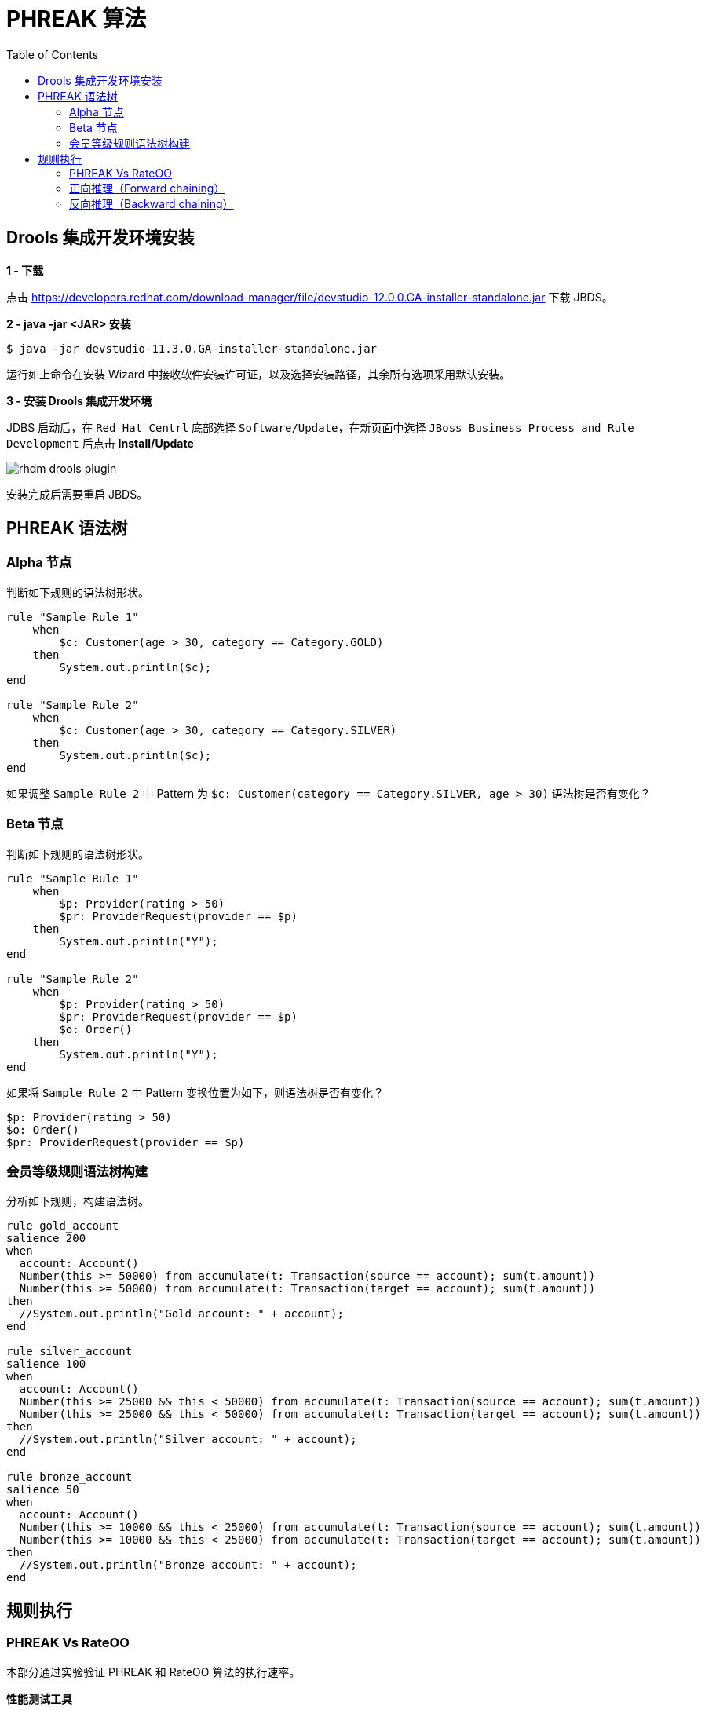= PHREAK 算法
:toc: manual

== Drools 集成开发环境安装

*1 - 下载*

点击 https://developers.redhat.com/download-manager/file/devstudio-12.0.0.GA-installer-standalone.jar 下载 JBDS。

*2 - java -jar <JAR> 安装*

[source, java]
----
$ java -jar devstudio-11.3.0.GA-installer-standalone.jar 
----

运行如上命令在安装 Wizard 中接收软件安装许可证，以及选择安装路径，其余所有选项采用默认安装。

*3 - 安装 Drools 集成开发环境*

JDBS 启动后，在 `Red Hat Centrl` 底部选择 `Software/Update`，在新页面中选择 `JBoss Business Process and Rule Development` 后点击 *Install/Update*

image:img/rhdm-drools-plugin.png[]

安装完成后需要重启 JBDS。

== PHREAK 语法树

=== Alpha 节点

判断如下规则的语法树形状。

[source, java]
----
rule "Sample Rule 1"
    when
        $c: Customer(age > 30, category == Category.GOLD)
    then
        System.out.println($c);
end

rule "Sample Rule 2"
    when
        $c: Customer(age > 30, category == Category.SILVER)
    then
        System.out.println($c);
end
----

如果调整 `Sample Rule 2` 中 Pattern 为 `$c: Customer(category == Category.SILVER, age > 30)` 语法树是否有变化？

=== Beta 节点

判断如下规则的语法树形状。

[source, java]
----
rule "Sample Rule 1"
    when
        $p: Provider(rating > 50)
        $pr: ProviderRequest(provider == $p)
    then
        System.out.println("Y");
end

rule "Sample Rule 2"
    when
        $p: Provider(rating > 50)
        $pr: ProviderRequest(provider == $p)
        $o: Order()
    then
        System.out.println("Y");
end
----

如果将 `Sample Rule 2` 中 Pattern 变换位置为如下，则语法树是否有变化？

[source, java]
----
$p: Provider(rating > 50)
$o: Order()
$pr: ProviderRequest(provider == $p)
----

=== 会员等级规则语法树构建

分析如下规则，构建语法树。

[source, java]
----
rule gold_account
salience 200
when
  account: Account()
  Number(this >= 50000) from accumulate(t: Transaction(source == account); sum(t.amount))
  Number(this >= 50000) from accumulate(t: Transaction(target == account); sum(t.amount))
then
  //System.out.println("Gold account: " + account);
end

rule silver_account
salience 100
when
  account: Account()
  Number(this >= 25000 && this < 50000) from accumulate(t: Transaction(source == account); sum(t.amount))
  Number(this >= 25000 && this < 50000) from accumulate(t: Transaction(target == account); sum(t.amount))
then
  //System.out.println("Silver account: " + account);
end

rule bronze_account
salience 50
when
  account: Account()
  Number(this >= 10000 && this < 25000) from accumulate(t: Transaction(source == account); sum(t.amount))
  Number(this >= 10000 && this < 25000) from accumulate(t: Transaction(target == account); sum(t.amount))
then
  //System.out.println("Bronze account: " + account);
end
----

== 规则执行

=== PHREAK Vs RateOO

本部分通过实验验证 PHREAK 和 RateOO 算法的执行速率。

*性能测试工具*

http://openjdk.java.net/projects/code-tools/jmh/[OpenJdk： jmh]

*测试代码*

https://github.com/kylinsoong/drools-examples/tree/master/benchmark[点击下载测试代码]

*测试规则*

* grouping.drl     -  面向集合的传播(Set-oriented propagation)
* laziness3.drl    -  延迟规则评估
* laziness6.drl    -  延迟规则评估
* modification.drl -  规则执行控制

每个规则使用不同的算法执行，执行模拟处理不同数量的 Transaction：

* 10 个 Transaction - 大于 10 000 个 Fact
* 100 个 Transaction - 大于 100 000 个 Fact 
* 1000 个 Transaction - 大于 1 000 000 个 Fact

*运行性能测试对比程序*

[source, java]
----
$ mvn clean install
$ java -jar target/benchmark.jar
----

为了节省执行时间，可以注释掉 Insert 1 000 000 个 Fact 的测试，具体编辑 Benchmark.java，修改 numOfTransactions 的 @Param 为 `@Param({ "10", "100"})`。

*执行结果*

执行结束会有如下统计数据：

[source, java]
----
Benchmark                        (numOfTransactions) (ruleEngine)   Mode   Samples        Score  Score error    Units
o.k.e.p.Benchmark.grouping                        10       phreak   avgt       200        0.493        0.007    ms/op
o.k.e.p.Benchmark.grouping                        10       reteoo   avgt       200        1.056        0.006    ms/op
o.k.e.p.Benchmark.grouping                       100       phreak   avgt       200        3.054        0.021    ms/op
o.k.e.p.Benchmark.grouping                       100       reteoo   avgt       200        8.210        0.050    ms/op
o.k.e.p.Benchmark.grouping                      1000       phreak   avgt       200       26.705        0.210    ms/op
o.k.e.p.Benchmark.grouping                      1000       reteoo   avgt       200       77.232        0.379    ms/op

o.k.e.p.Benchmark.laziness3                       10       phreak   avgt       200        0.746        0.006    ms/op
o.k.e.p.Benchmark.laziness3                       10       reteoo   avgt       200        1.131        0.033    ms/op
o.k.e.p.Benchmark.laziness3                      100       phreak   avgt       200        6.609        0.462    ms/op
o.k.e.p.Benchmark.laziness3                      100       reteoo   avgt       200        9.728        0.376    ms/op
o.k.e.p.Benchmark.laziness3                     1000       phreak   avgt       200       68.349        3.176    ms/op
o.k.e.p.Benchmark.laziness3                     1000       reteoo   avgt       200       99.175        6.441    ms/op

o.k.e.p.Benchmark.laziness6                       10       phreak   avgt       200        1.398        0.055    ms/op
o.k.e.p.Benchmark.laziness6                       10       reteoo   avgt       200        2.317        0.064    ms/op
o.k.e.p.Benchmark.laziness6                      100       phreak   avgt       200       10.805        0.335    ms/op
o.k.e.p.Benchmark.laziness6                      100       reteoo   avgt       200       18.429        0.899    ms/op
o.k.e.p.Benchmark.laziness6                     1000       phreak   avgt       200      128.257        3.043    ms/op
o.k.e.p.Benchmark.laziness6                     1000       reteoo   avgt       200      187.917        5.635    ms/op

o.k.e.p.Benchmark.modification                    10       phreak   avgt       200        0.866        0.028    ms/op
o.k.e.p.Benchmark.modification                    10       reteoo   avgt       200        1.251        0.050    ms/op
o.k.e.p.Benchmark.modification                   100       phreak   avgt       200        6.125        0.273    ms/op
o.k.e.p.Benchmark.modification                   100       reteoo   avgt       200        9.669        0.395    ms/op
o.k.e.p.Benchmark.modification                  1000       phreak   avgt       200       67.818        2.744    ms/op
o.k.e.p.Benchmark.modification                  1000       reteoo   avgt       200       93.808        4.409    ms/op
----

=== 正向推理（Forward chaining）

本部分规则执行顺如下图所描述

image:img/drools-forward-chaining.png[]

规则如下：

[source, java]
----
rule Bootstrap
    when
        a : State(name == "A", state == StateType.NOTRUN )
    then
        System.out.println(a.getName() + " finished" );
        a.setState( StateType.FINISHED );
end

rule "A to B"
    when
        State(name == "A", state == StateType.FINISHED )
        b : State(name == "B", state == StateType.NOTRUN )
    then
        System.out.println(b.getName() + " finished" );
        b.setState( StateType.FINISHED );
end

rule "B to C"
    salience 10
    when
        State(name == "B", state == StateType.FINISHED )
        c : State(name == "C", state == StateType.NOTRUN )
    then
        System.out.println(c.getName() + " finished" );
        c.setState( StateType.FINISHED );
end

rule "B to D"
    when
        State(name == "B", state == StateType.FINISHED )
        d : State(name == "D", state == StateType.NOTRUN )
    then
        System.out.println(d.getName() + " finished" );
        d.setState( StateType.FINISHED );
end
----

规则执行输出：

[source, java]
----
A finished
B finished
C finished
D finished
----

借助 Drools 集成开发环境（参照<<Drools 集成开发环境安装, Drools 集成开发环境安装>>）进行规则执行调试，体验正向推理（Forward chaining）过程。

=== 反向推理（Backward chaining）

本部分通过规则模拟如下图场景：

image:img/drools-backword-chaining.png[]

规则如下：

[source, java]
----
query isContainedIn( String x, String y )
  Location( x, y; )
  or
  ( Location( z, y; ) and isContainedIn( x, z; ) )
end

rule "go" 
salience 10
when
    $s : String(  )
then
    System.out.println( $s );
end

rule "go1"
when
    String( this == "go1" )
    isContainedIn("Office", "House"; )
then
    System.out.println( "office is in the house" );
end

rule "go2"
when
    String( this == "go2" )
    isContainedIn("Draw", "House"; )
then
    System.out.println( "Draw in the House" );
end

rule "go3"
when
    String( this == "go3" )
    isContainedIn("Key", "Office"; )
then
    System.out.println( "Key in the Office" );
end

rule "go4"
when
    String( this == "go4" )
    isContainedIn(thing, "Office"; )
then
    System.out.println( "thing " + thing + " is in the Office" );
end

rule "go5"
when
    String( this == "go5" )
    isContainedIn(thing, location; )
then
    System.out.println( "thing " + thing + " is in " + location );
end
----

执行规则，给工作内存中插入如下 Fact：

[source, java]
----
ksession.insert( new Location("Office", "House") );
ksession.insert( new Location("Kitchen", "House") );
ksession.insert( new Location("Knife", "Kitchen") );
ksession.insert( new Location("Cheese", "Kitchen") );
ksession.insert( new Location("Desk", "Office") );
ksession.insert( new Location("Chair", "Office") );
ksession.insert( new Location("Computer", "Desk") );
ksession.insert( new Location("Draw", "Desk") );
ksession.insert( new Location("Key", "Draw") );
----

借助 Drools 集成开发环境（参照<<Drools 集成开发环境安装, Drools 集成开发环境安装>>）进行规则执行调试，体验反向推理（Backward chaining）过程。

